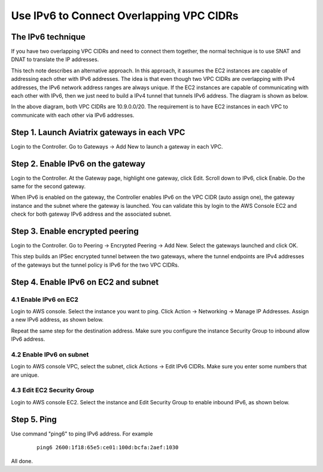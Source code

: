 ﻿.. meta::


=========================================================================================
Use IPv6 to Connect Overlapping VPC CIDRs
=========================================================================================

The IPv6 technique
---------------------

If you have two overlapping VPC CIDRs and need to connect them together, the normal technique is to use SNAT and DNAT to translate
the IP addresses. 

This tech note describes an alternative approach. In this approach, it assumes the EC2 instances are capable of addressing each
other with IPv6 addresses. The idea is that even though two VPC CIDRs are overlapping with IPv4 addresses, 
the IPv6 network address ranges are 
always unique. If the EC2 instances are capable of communicating with each other with IPv6, then we just need to build a IPv4 
tunnel that tunnels IPv6 address. The diagram is shown as below. 

|ipv6_peering|

In the above diagram, both VPC CIDRs are 10.9.0.0/20. The requirement is to have EC2 instances in each VPC to communicate with
each other via IPv6 addresses. 

Step 1. Launch Aviatrix gateways in each VPC
----------------------------------------------

Login to the Controller. Go to Gateways -> Add New to launch a gateway in each VPC. 

Step 2. Enable IPv6 on the gateway
-----------------------------------

Login to the Controller. At the Gateway page, highlight one gateway, click Edit. Scroll down to IPv6, click Enable. Do the same 
for the second gateway. 

When IPv6 is enabled on the gateway, the Controller enables IPv6 on the VPC CIDR (auto assign one), the gateway instance 
and the subnet where the 
gateway is launched. You can validate this by login to the AWS Console EC2 and check for both gateway IPv6 address and the 
associated subnet. 

Step 3. Enable encrypted peering
----------------------------------

Login to the Controller. Go to Peering -> Encrypted Peering -> Add New. Select the gateways launched and click OK. 

This step builds an IPSec encrypted tunnel between the two gateways, where the tunnel endpoints are IPv4 addresses of the
gateways but the tunnel policy is IPv6 for the two VPC CIDRs.  

Step 4. Enable IPv6 on EC2 and subnet
--------------------------------------

4.1 Enable IPv6 on EC2
^^^^^^^^^^^^^^^^^^^^^^^^^
Login to AWS console. Select the instance you want to ping. Click Action -> Networking -> Manage IP Addresses. Assign a new 
IPv6 address, as shown below.

|ipv6_addr|

Repeat the same step for the destination address. Make sure you configure the instance Security Group to inbound allow IPv6 address. 

4.2 Enable IPv6 on subnet
^^^^^^^^^^^^^^^^^^^^^^^^^^^^

Login to AWS console VPC, select the subnet, click Actions -> Edit IPv6 CIDRs. Make sure you enter some numbers that are unique. 

|ipv6_subnet|

4.3 Edit EC2 Security Group
^^^^^^^^^^^^^^^^^^^^^^^^^^^^^^

Login to AWS console EC2. Select the instance and Edit Security Group to enable inbound IPv6, as shown below.

|ipv6_security_group|

Step 5. Ping
--------------

Use command "ping6" to ping IPv6 address. For example

 ::

     ping6 2600:1f18:65e5:ce01:100d:bcfa:2aef:1030

All done. 

.. |ipv6_peering| image:: ipv6_peering_media/ipv6_peering.png
   :scale: 30%


.. |ipv6_addr| image:: ipv6_peering_media/ipv6_addr.png
   :scale: 30%

.. |ipv6_subnet| image:: ipv6_peering_media/ipv6_subnet.png
   :scale: 30%

.. |ipv6_security_group| image:: ipv6_peering_media/ipv6_security_group.png
   :scale: 30%

.. disqus::
